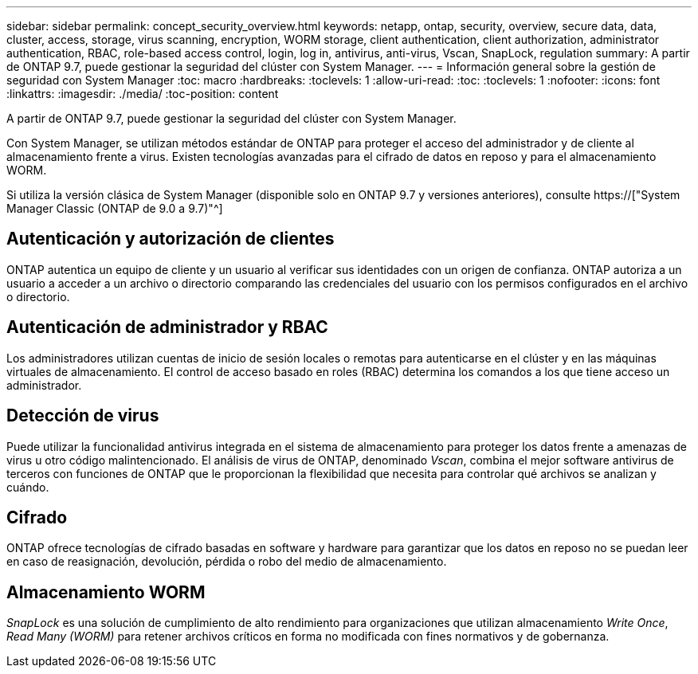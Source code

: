 ---
sidebar: sidebar 
permalink: concept_security_overview.html 
keywords: netapp, ontap, security, overview, secure data, data, cluster, access, storage, virus scanning, encryption, WORM storage, client authentication, client authorization, administrator authentication, RBAC, role-based access control, login, log in, antivirus, anti-virus, Vscan, SnapLock, regulation 
summary: A partir de ONTAP 9.7, puede gestionar la seguridad del clúster con System Manager. 
---
= Información general sobre la gestión de seguridad con System Manager
:toc: macro
:hardbreaks:
:toclevels: 1
:allow-uri-read: 
:toc: 
:toclevels: 1
:nofooter: 
:icons: font
:linkattrs: 
:imagesdir: ./media/
:toc-position: content


[role="lead"]
A partir de ONTAP 9.7, puede gestionar la seguridad del clúster con System Manager.

Con System Manager, se utilizan métodos estándar de ONTAP para proteger el acceso del administrador y de cliente al almacenamiento frente a virus. Existen tecnologías avanzadas para el cifrado de datos en reposo y para el almacenamiento WORM.

Si utiliza la versión clásica de System Manager (disponible solo en ONTAP 9.7 y versiones anteriores), consulte  https://["System Manager Classic (ONTAP de 9.0 a 9.7)"^]



== Autenticación y autorización de clientes

ONTAP autentica un equipo de cliente y un usuario al verificar sus identidades con un origen de confianza. ONTAP autoriza a un usuario a acceder a un archivo o directorio comparando las credenciales del usuario con los permisos configurados en el archivo o directorio.



== Autenticación de administrador y RBAC

Los administradores utilizan cuentas de inicio de sesión locales o remotas para autenticarse en el clúster y en las máquinas virtuales de almacenamiento. El control de acceso basado en roles (RBAC) determina los comandos a los que tiene acceso un administrador.



== Detección de virus

Puede utilizar la funcionalidad antivirus integrada en el sistema de almacenamiento para proteger los datos frente a amenazas de virus u otro código malintencionado. El análisis de virus de ONTAP, denominado _Vscan_, combina el mejor software antivirus de terceros con funciones de ONTAP que le proporcionan la flexibilidad que necesita para controlar qué archivos se analizan y cuándo.



== Cifrado

ONTAP ofrece tecnologías de cifrado basadas en software y hardware para garantizar que los datos en reposo no se puedan leer en caso de reasignación, devolución, pérdida o robo del medio de almacenamiento.



== Almacenamiento WORM

_SnapLock_ es una solución de cumplimiento de alto rendimiento para organizaciones que utilizan almacenamiento _Write Once_, _Read Many (WORM)_ para retener archivos críticos en forma no modificada con fines normativos y de gobernanza.
